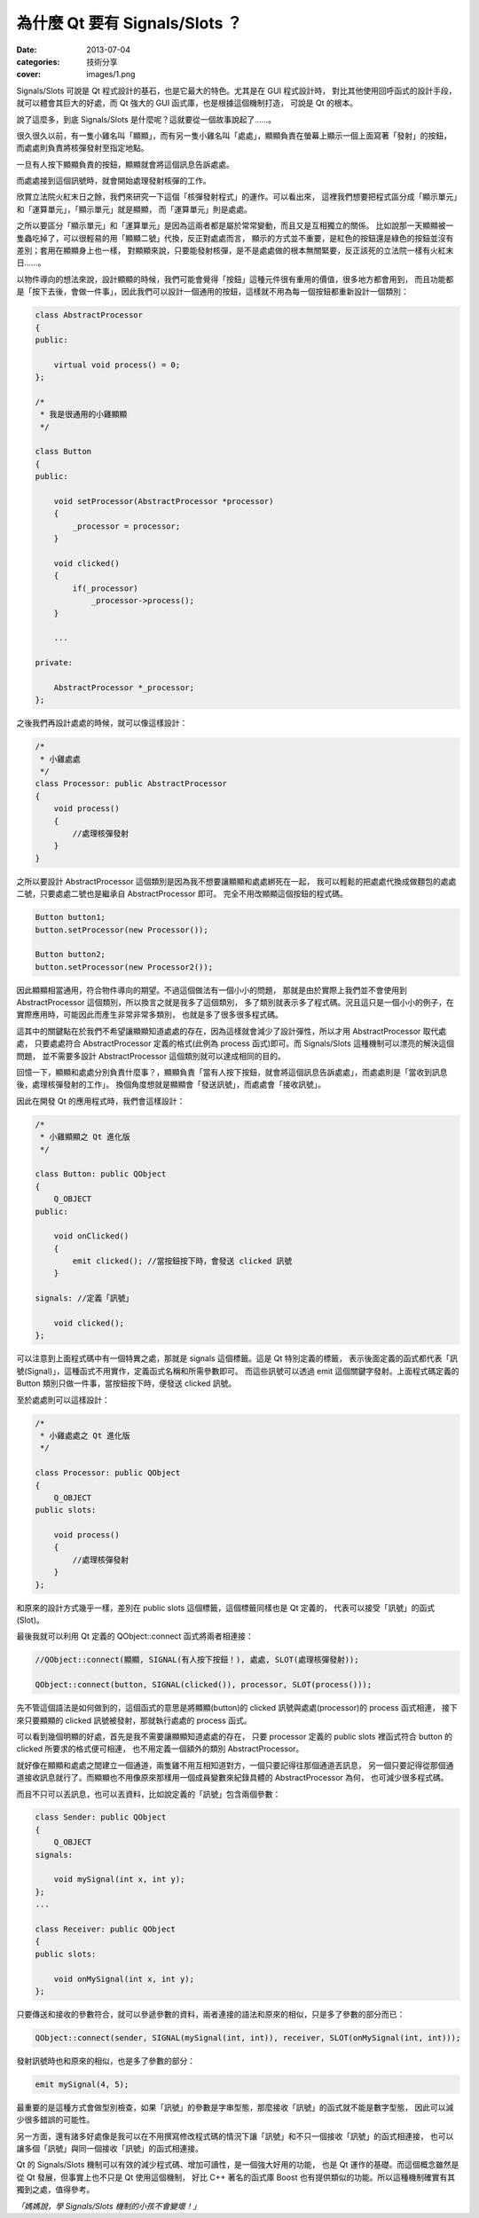 為什麼 Qt 要有 Signals/Slots ？
####################################

:date: 2013-07-04
:categories: 技術分享
:cover: images/1.png

Signals/Slots 可說是 Qt 程式設計的基石，也是它最大的特色。尤其是在 GUI 程式設計時，
對比其他使用回呼函式的設計手段，就可以體會其巨大的好處，而 Qt 強大的 GUI 函式庫，也是根據這個機制打造，
可說是 Qt 的根本。

說了這麼多，到底 Signals/Slots 是什麼呢？這就要從一個故事說起了......。

很久很久以前，有一隻小雞名叫「顯顯」，而有另一隻小雞名叫「處處」，顯顯負責在螢幕上顯示一個上面寫著「發射」的按鈕，
而處處則負責將核彈發射至指定地點。

.. image:: images/1.png

一旦有人按下顯顯負責的按鈕，顯顯就會將這個訊息告訴處處。

.. image:: images/2.png

而處處接到這個訊號時，就會開始處理發射核彈的工作。

欣賞立法院火紅末日之餘，我們來研究一下這個「核彈發射程式」的運作。可以看出來，
這裡我們想要把程式區分成「顯示單元」和「運算單元」，「顯示單元」就是顯顯，
而「運算單元」則是處處。

之所以要區分「顯示單元」和「運算單元」是因為這兩者都是屬於常常變動，而且又是互相獨立的關係。
比如說那一天顯顯被一隻蟲吃掉了，可以很輕易的用「顯顯二號」代換，反正對處處而言，
顯示的方式並不重要，是紅色的按鈕還是綠色的按鈕並沒有差別；套用在顯顯身上也一樣，
對顯顯來說，只要能發射核彈，是不是處處做的根本無關緊要，反正該死的立法院一樣有火紅末日......。

以物件導向的想法來說，設計顯顯的時候，我們可能會覺得「按鈕」這種元件很有重用的價值，很多地方都會用到，
而且功能都是「按下去後，會做一件事」，因此我們可以設計一個通用的按鈕，這樣就不用為每一個按鈕都重新設計一個類別：

.. code-block:: c++

    class AbstractProcessor
    {
    public:

        virtual void process() = 0;
    };

    /*
     * 我是很通用的小雞顯顯
     */

    class Button
    {
    public:

        void setProcessor(AbstractProcessor *processor)
        {
            _processor = processor;
        }

        void clicked()
        {
            if(_processor) 
                _processor->process();
        }
    
        ...

    private:

        AbstractProcessor *_processor;
    };

之後我們再設計處處的時候，就可以像這樣設計：

.. code-block:: c++

    /*
     * 小雞處處
     */
    class Processor: public AbstractProcessor
    {
        void process()
        {
            //處理核彈發射
        }
    }

之所以要設計 AbstractProcessor 這個類別是因為我不想要讓顯顯和處處綁死在一起，
我可以輕鬆的把處處代換成做麵包的處處二號，只要處處二號也是繼承自 AbstractProcessor 即可。
完全不用改顯顯這個按鈕的程式碼。

.. code-block:: c++

    Button button1;
    button.setProcessor(new Processor());

    Button button2;
    button.setProcessor(new Processor2());

因此顯顯相當通用，符合物件導向的期望。不過這個做法有一個小小的問題，
那就是由於實際上我們並不會使用到 AbstractProcessor 這個類別，所以換言之就是我多了這個類別，
多了類別就表示多了程式碼。況且這只是一個小小的例子，在實際應用時，可能因此而產生非常非常多類別，
也就是多了很多很多程式碼。

這其中的關鍵點在於我們不希望讓顯顯知道處處的存在，因為這樣就會減少了設計彈性，所以才用 AbstractProcessor 取代處處，
只要處處符合 AbstractProcessor 定義的格式(此例為 process 函式)即可。而 Signals/Slots 這種機制可以漂亮的解決這個問題，
並不需要多設計 AbstractProcessor 這個類別就可以達成相同的目的。 

回憶一下，顯顯和處處分別負責什麼事？，顯顯負責「當有人按下按鈕，就會將這個訊息告訴處處」，而處處則是「當收到訊息後，處理核彈發射的工作」。
換個角度想就是顯顯會「發送訊號」，而處處會「接收訊號」。

因此在開發 Qt 的應用程式時，我們會這樣設計：

.. code-block:: c++

    /*
     * 小雞顯顯之 Qt 進化版
     */

    class Button: public QObject
    {
        Q_OBJECT
    public:

        void onClicked()
        {
            emit clicked(); //當按鈕按下時，會發送 clicked 訊號
        }

    signals: //定義「訊號」

        void clicked();
    };

可以注意到上面程式碼中有一個特異之處，那就是 signals 這個標籤。這是 Qt 特別定義的標籤，
表示後面定義的函式都代表「訊號(Signal)」，這種函式不用實作，定義函式名稱和所需參數即可。
而這些訊號可以透過 emit 這個關鍵字發射。上面程式碼定義的 Button 類別只做一件事，當按鈕按下時，便發送 clicked 訊號。

至於處處則可以這樣設計：

.. code-block:: c++

    /*
     * 小雞處處之 Qt 進化版
     */

    class Processor: public QObject
    {
        Q_OBJECT
    public slots:

        void process()
        {
            //處理核彈發射
        }
    };

和原來的設計方式幾乎一樣，差別在 public slots 這個標籤，這個標籤同樣也是 Qt 定義的，
代表可以接受「訊號」的函式(Slot)。

最後我就可以利用 Qt 定義的 QObject::connect 函式將兩者相連接：

.. code-block:: c++

    //QObject::connect(顯顯, SIGNAL(有人按下按鈕！), 處處, SLOT(處理核彈發射));

    QObject::connect(button, SIGNAL(clicked()), processor, SLOT(process()));

先不管這個語法是如何做到的，這個函式的意思是將顯顯(button)的 clicked 訊號與處處(processor)的 process 函式相連，
接下來只要顯顯的 clicked 訊號被發射，那就執行處處的 process 函式。

可以看到幾個明顯的好處，首先是我不需要讓顯顯知道處處的存在，
只要 processor 定義的 public slots 裡函式符合 button 的 clicked 所要求的格式便可相連，
也不用定義一個額外的類別 AbstractProcessor。

就好像在顯顯和處處之間建立一個通道，兩隻雞不用互相知道對方，一個只要記得往那個通道丟訊息，
另一個只要記得從那個通道接收訊息就行了。而顯顯也不用像原來那樣用一個成員變數來紀錄具體的 AbstractProcessor 為何，
也可減少很多程式碼。

而且不只可以丟訊息，也可以丟資料，比如說定義的「訊號」包含兩個參數：

.. code-block:: c++

    class Sender: public QObject
    {
        Q_OBJECT
    signals:

        void mySignal(int x, int y);
    };
    ...

    class Receiver: public QObject 
    {
    public slots:

        void onMySignal(int x, int y);
    };

只要傳送和接收的參數符合，就可以參遞參數的資料，兩者連接的語法和原來的相似，只是多了參數的部分而已：

.. code-block:: c++

    QObject::connect(sender, SIGNAL(mySignal(int, int)), receiver, SLOT(onMySignal(int, int)));

發射訊號時也和原來的相似，也是多了參數的部分：

.. code-block:: c++

    emit mySignal(4, 5);

最重要的是這種方式會做型別檢查，如果「訊號」的參數是字串型態，那麼接收「訊號」的函式就不能是數字型態，
因此可以減少很多錯誤的可能性。

另一方面，還有諸多好處像是我可以在不用撰寫修改程式碼的情況下讓「訊號」和不只一個接收「訊號」的函式相連接，
也可以讓多個「訊號」與同一個接收「訊號」的函式相連接。

Qt 的 Signals/Slots 機制可以有效的減少程式碼、增加可讀性，是一個強大好用的功能，
也是 Qt 運作的基礎。而這個概念雖然是從 Qt 發展，但事實上也不只是 Qt 使用這個機制，
好比 C++ 著名的函式庫 Boost 也有提供類似的功能。所以這種機制確實有其獨到之處，值得參考。

*「媽媽說，學 Signals/Slots 機制的小孩不會變壞！」*

